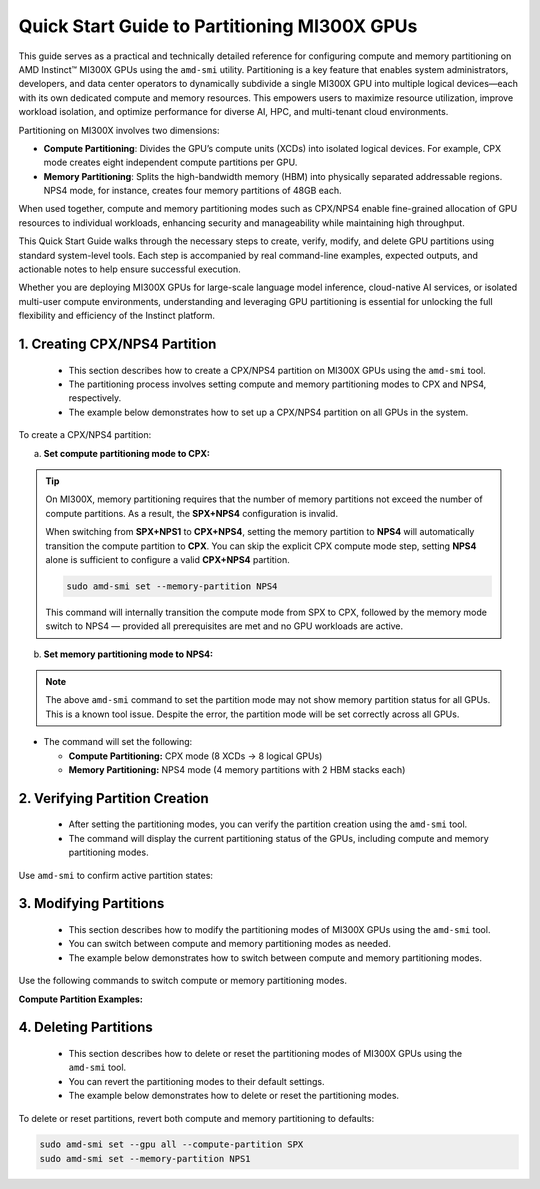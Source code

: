 Quick Start Guide to Partitioning MI300X GPUs
==============================================

This guide serves as a practical and technically detailed reference for configuring compute and memory partitioning on AMD Instinct™ MI300X GPUs using the ``amd-smi`` utility. Partitioning is a key feature that enables system administrators, developers, and data center operators to dynamically subdivide a single MI300X GPU into multiple logical devices—each with its own dedicated compute and memory resources. This empowers users to maximize resource utilization, improve workload isolation, and optimize performance for diverse AI, HPC, and multi-tenant cloud environments.

Partitioning on MI300X involves two dimensions:

- **Compute Partitioning**: Divides the GPU’s compute units (XCDs) into isolated logical devices. For example, CPX mode creates eight independent compute partitions per GPU.
- **Memory Partitioning**: Splits the high-bandwidth memory (HBM) into physically separated addressable regions. NPS4 mode, for instance, creates four memory partitions of 48GB each.

When used together, compute and memory partitioning modes such as CPX/NPS4 enable fine-grained allocation of GPU resources to individual workloads, enhancing security and manageability while maintaining high throughput.

This Quick Start Guide walks through the necessary steps to create, verify, modify, and delete GPU partitions using standard system-level tools. Each step is accompanied by real command-line examples, expected outputs, and actionable notes to help ensure successful execution.

Whether you are deploying MI300X GPUs for large-scale language model inference, cloud-native AI services, or isolated multi-user compute environments, understanding and leveraging GPU partitioning is essential for unlocking the full flexibility and efficiency of the Instinct platform.


1. Creating CPX/NPS4 Partition
-------------------------------

    - This section describes how to create a CPX/NPS4 partition on MI300X GPUs using the ``amd-smi`` tool.
    - The partitioning process involves setting compute and memory partitioning modes to CPX and NPS4, respectively.
    - The example below demonstrates how to set up a CPX/NPS4 partition on all GPUs in the system. 

To create a CPX/NPS4 partition:

a. **Set compute partitioning mode to CPX:**

   .. tab-set::

      .. tab-item:: Compute Partition Command

         .. code-block:: shell

            # Set compute partition mode
            sudo amd-smi set --gpu all --compute-partition CPX

      .. tab-item:: Shell output

         .. code-block:: shell-session

            GPU: 0
                ACCELERATOR_PARTITION: Successfully set accelerator partition to CPX (profile #3)

            GPU: 1
                ACCELERATOR_PARTITION: Successfully set accelerator partition to CPX (profile #3)

            GPU: 2
                ACCELERATOR_PARTITION: Successfully set accelerator partition to CPX (profile #3)

            GPU: 3
                ACCELERATOR_PARTITION: Successfully set accelerator partition to CPX (profile #3)

            GPU: 4
                ACCELERATOR_PARTITION: Successfully set accelerator partition to CPX (profile #3)

            GPU: 5
                ACCELERATOR_PARTITION: Successfully set accelerator partition to CPX (profile #3)

            GPU: 6
                ACCELERATOR_PARTITION: Successfully set accelerator partition to CPX (profile #3)

            GPU: 7
                ACCELERATOR_PARTITION: Successfully set accelerator partition to CPX (profile #3)

.. tip::

   On MI300X, memory partitioning requires that the number of memory partitions not exceed the number of compute partitions. As a result, the **SPX+NPS4** configuration is invalid.

   When switching from **SPX+NPS1** to **CPX+NPS4**, setting the memory partition to **NPS4** will automatically transition the compute partition to **CPX**. You can skip the explicit CPX compute mode step, setting **NPS4** alone is sufficient to configure a valid **CPX+NPS4** partition.

   .. code-block:: shell

      sudo amd-smi set --memory-partition NPS4

   This command will internally transition the compute mode from SPX to CPX, followed by the memory mode switch to NPS4 — provided all prerequisites are met and no GPU workloads are active.


b. **Set memory partitioning mode to NPS4:**

   .. tab-set::

      .. tab-item:: Memory Partition Command

         .. code-block:: shell

            # Set memory partition mode
            sudo amd-smi set --memory-partition NPS4

      .. tab-item:: Shell output

         .. code-block:: shell-session

             ****** WARNING ******

             Setting Dynamic Memory (NPS) partition modes require users to quit all GPU workloads.
             AMD SMI will then attempt to change memory (NPS) partition mode.
             Upon a successful set, AMD SMI will then initiate an action to restart AMD GPU driver.
             This action will change all GPU's in the hive to the requested memory (NPS) partition mode.

             Please use this utility with caution.

             Do you accept these terms? [Y/N] Y

             Trying again - Updating memory partition for gpu 0: [██████████████..........................] 50/140 secs remain

             GPU: 0
               MEMORY_PARTITION: Successfully set memory partition to NPS4

             GPU: 1
               MEMORY_PARTITION: Successfully set memory partition to NPS4

             GPU: 2
               MEMORY_PARTITION: Successfully set memory partition to NPS4

             GPU: 3
               MEMORY_PARTITION: Successfully set memory partition to NPS4

             GPU: 4
               MEMORY_PARTITION: Successfully set memory partition to NPS4

             GPU: 5
               MEMORY_PARTITION: Successfully set memory partition to NPS4

             GPU: 6
               MEMORY_PARTITION: Successfully set memory partition to NPS4

             GPU: 7
               MEMORY_PARTITION: Successfully set memory partition to NPS4

             GPU: 8
               MEMORY_PARTITION: Successfully set memory partition to NPS4

             GPU: 9
               MEMORY_PARTITION: Successfully set memory partition to NPS4

             GPU: 10
               MEMORY_PARTITION: Successfully set memory partition to NPS4

             GPU: 11
               MEMORY_PARTITION: Successfully set memory partition to NPS4

             GPU: 12
               MEMORY_PARTITION: Successfully set memory partition to NPS4

             GPU: 13
               MEMORY_PARTITION: Successfully set memory partition to NPS4

             GPU: 14
               MEMORY_PARTITION: Successfully set memory partition to NPS4

             OSError: [Errno 24] Too many open files

.. note::

   The above ``amd-smi`` command to set the partition mode may not show memory partition status for all GPUs. This is a known tool issue.
   Despite the error, the partition mode will be set correctly across all GPUs.

- The command will set the following:

  - **Compute Partitioning:** CPX mode (8 XCDs → 8 logical GPUs)
  - **Memory Partitioning:** NPS4 mode (4 memory partitions with 2 HBM stacks each)


2. Verifying Partition Creation
----------------------------------

    - After setting the partitioning modes, you can verify the partition creation using the ``amd-smi`` tool.
    - The command will display the current partitioning status of the GPUs, including compute and memory partitioning modes.

Use ``amd-smi`` to confirm active partition states:

.. tab-set::

   .. tab-item:: Command

      .. code-block:: shell

         # Check partitioning status
         amd-smi static --partition

   .. tab-item:: Shell output

      .. code-block:: shell-session

         GPU: 0
             PARTITION:
                 ACCELERATOR_PARTITION: CPX
                 MEMORY_PARTITION: NPS1
                 PARTITION_ID: 0

         GPU: 1
             PARTITION:
                 ACCELERATOR_PARTITION: N/A
                 MEMORY_PARTITION: N/A
                 PARTITION_ID: 1

         GPU: 2
             PARTITION:
                 ACCELERATOR_PARTITION: N/A
                 MEMORY_PARTITION: N/A
                 PARTITION_ID: 2

         GPU: 3
             PARTITION:
                 ACCELERATOR_PARTITION: N/A
                 MEMORY_PARTITION: N/A
                 PARTITION_ID: 3

         GPU: 4
             PARTITION:
                 ACCELERATOR_PARTITION: N/A
                 MEMORY_PARTITION: N/A
                 PARTITION_ID: 4

         GPU: 5
             PARTITION:
                 ACCELERATOR_PARTITION: N/A
                 MEMORY_PARTITION: N/A
                 PARTITION_ID: 5

         GPU: 6
             PARTITION:
                 ACCELERATOR_PARTITION: N/A
                 MEMORY_PARTITION: N/A
                 PARTITION_ID: 6

         GPU: 7
             PARTITION:
                 ACCELERATOR_PARTITION: N/A
                 MEMORY_PARTITION: N/A
                 PARTITION_ID: 7

         GPU: 8
             PARTITION:
                 ACCELERATOR_PARTITION: CPX
                 MEMORY_PARTITION: NPS1
                 PARTITION_ID: 0

         GPU: 9
             PARTITION:
                 ACCELERATOR_PARTITION: N/A
                 MEMORY_PARTITION: N/A
                 PARTITION_ID: 1

         GPU: 10
             PARTITION:
                 ACCELERATOR_PARTITION: N/A
                 MEMORY_PARTITION: N/A
                 PARTITION_ID: 2
         ...

3. Modifying Partitions
------------------------

    - This section describes how to modify the partitioning modes of MI300X GPUs using the ``amd-smi`` tool.
    - You can switch between compute and memory partitioning modes as needed.
    - The example below demonstrates how to switch between compute and memory partitioning modes.

Use the following commands to switch compute or memory partitioning modes.

**Compute Partition Examples:**

.. tab-set::

   .. tab-item:: Compute Partition Command

      .. code-block:: shell

         # Set compute partition mode
         sudo amd-smi set --gpu all --compute-partition CPX

   .. tab-item:: Shell output

      .. code-block:: shell-session

         GPU: 0
             ACCELERATOR_PARTITION: Successfully set accelerator partition to CPX (profile #3)

         GPU: 1
             ACCELERATOR_PARTITION: Successfully set accelerator partition to CPX (profile #3)

         GPU: 2
             ACCELERATOR_PARTITION: Successfully set accelerator partition to CPX (profile #3)

         GPU: 3
             ACCELERATOR_PARTITION: Successfully set accelerator partition to CPX (profile #3)

         GPU: 4
             ACCELERATOR_PARTITION: Successfully set accelerator partition to CPX (profile #3)

         GPU: 5
             ACCELERATOR_PARTITION: Successfully set accelerator partition to CPX (profile #3)

         GPU: 6
             ACCELERATOR_PARTITION: Successfully set accelerator partition to CPX (profile #3)

         GPU: 7
             ACCELERATOR_PARTITION: Successfully set accelerator partition to CPX (profile #3)

.. tab-set::

   .. tab-item:: Compute Partition Command

      .. code-block:: shell

         # Set compute partition mode
         sudo amd-smi set --gpu all --compute-partition SPX

   .. tab-item:: Shell output

      .. code-block:: shell-session

         GPU: 0
             ACCELERATOR_PARTITION: Successfully set accelerator partition to SPX (profile #0)

         GPU: 1
             ACCELERATOR_PARTITION: Successfully set accelerator partition to SPX (profile #0)

         GPU: 2
             ACCELERATOR_PARTITION: Successfully set accelerator partition to SPX (profile #0)

         GPU: 3
             ACCELERATOR_PARTITION: Successfully set accelerator partition to SPX (profile #0)

         GPU: 4
             ACCELERATOR_PARTITION: Successfully set accelerator partition to SPX (profile #0)

         GPU: 5
             ACCELERATOR_PARTITION: Successfully set accelerator partition to SPX (profile #0)

         GPU: 6
             ACCELERATOR_PARTITION: Successfully set accelerator partition to SPX (profile #0)

         GPU: 7
             ACCELERATOR_PARTITION: Successfully set accelerator partition to SPX (profile #0)

.. tab-set::

   .. tab-item:: Memory Partition Command

      .. code-block:: shell

         # Set memory partition mode
         sudo amd-smi set --memory-partition NPS4

   .. tab-item:: Shell output

      .. code-block:: shell-session

          ****** WARNING ******

          Setting Dynamic Memory (NPS) partition modes require users to quit all GPU workloads.
          AMD SMI will then attempt to change memory (NPS) partition mode.
          Upon a successful set, AMD SMI will then initiate an action to restart AMD GPU driver.
          This action will change all GPU's in the hive to the requested memory (NPS) partition mode.

          Please use this utility with caution.

          Do you accept these terms? [Y/N] Y

          Trying again - Updating memory partition for gpu 0: [██████████████..........................] 50/140 secs remain

          GPU: 0
            MEMORY_PARTITION: Successfully set memory partition to NPS4

          GPU: 1
            MEMORY_PARTITION: Successfully set memory partition to NPS4

          GPU: 2
            MEMORY_PARTITION: Successfully set memory partition to NPS4

          GPU: 3
            MEMORY_PARTITION: Successfully set memory partition to NPS4

          GPU: 4
            MEMORY_PARTITION: Successfully set memory partition to NPS4

          GPU: 5
            MEMORY_PARTITION: Successfully set memory partition to NPS4

          GPU: 6
            MEMORY_PARTITION: Successfully set memory partition to NPS4

          GPU: 7
            MEMORY_PARTITION: Successfully set memory partition to NPS4

          GPU: 8
            MEMORY_PARTITION: Successfully set memory partition to NPS4

          GPU: 9
            MEMORY_PARTITION: Successfully set memory partition to NPS4

          GPU: 10
            MEMORY_PARTITION: Successfully set memory partition to NPS4

          GPU: 11
            MEMORY_PARTITION: Successfully set memory partition to NPS4

          GPU: 12
            MEMORY_PARTITION: Successfully set memory partition to NPS4

          GPU: 13
            MEMORY_PARTITION: Successfully set memory partition to NPS4

          GPU: 14
            MEMORY_PARTITION: Successfully set memory partition to NPS4

          OSError: [Errno 24] Too many open files

.. tab-set::

   .. tab-item:: Memory Partition Command

      .. code-block:: shell

         # Set memory partition mode
         sudo amd-smi set --memory-partition NPS1

   .. tab-item:: Shell output

      .. code-block:: shell-session

          ****** WARNING ******

          Setting Dynamic Memory (NPS) partition modes require users to quit all GPU workloads.
          AMD SMI will then attempt to change memory (NPS) partition mode.
          Upon a successful set, AMD SMI will then initiate an action to restart AMD GPU driver.
          This action will change all GPU's in the hive to the requested memory (NPS) partition mode.

          Please use this utility with caution.

          Do you accept these terms? [Y/N] Y

          Trying again - Updating memory partition for gpu 0: [██████████████..........................] 50/140 secs remain


            GPU: 0
                MEMORY_PARTITION: Successfully set memory partition to NPS1

            GPU: 1
                MEMORY_PARTITION: Successfully set memory partition to NPS1

            GPU: 2
                MEMORY_PARTITION: Successfully set memory partition to NPS1

            GPU: 3
                MEMORY_PARTITION: Successfully set memory partition to NPS1

            GPU: 4
                MEMORY_PARTITION: Successfully set memory partition to NPS1

            GPU: 5
                MEMORY_PARTITION: Successfully set memory partition to NPS1

            GPU: 6
                MEMORY_PARTITION: Successfully set memory partition to NPS1

            GPU: 7
                MEMORY_PARTITION: Successfully set memory partition to NPS1

.. note:

   NPS4 is only compatible with CPX mode. Attempting to set NPS4 with SPX will result in a failure.

4. Deleting Partitions
-----------------------

    - This section describes how to delete or reset the partitioning modes of MI300X GPUs using the ``amd-smi`` tool.
    - You can revert the partitioning modes to their default settings.
    - The example below demonstrates how to delete or reset the partitioning modes.

To delete or reset partitions, revert both compute and memory partitioning to defaults:

.. code-block:: shell

   sudo amd-smi set --gpu all --compute-partition SPX
   sudo amd-smi set --memory-partition NPS1


